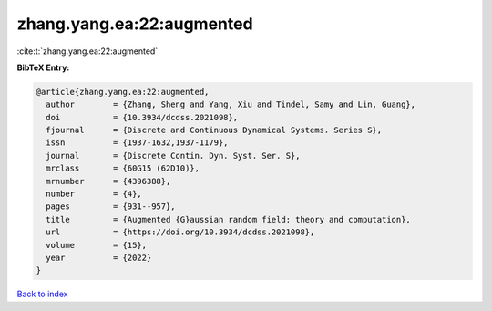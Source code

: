 zhang.yang.ea:22:augmented
==========================

:cite:t:`zhang.yang.ea:22:augmented`

**BibTeX Entry:**

.. code-block:: bibtex

   @article{zhang.yang.ea:22:augmented,
     author        = {Zhang, Sheng and Yang, Xiu and Tindel, Samy and Lin, Guang},
     doi           = {10.3934/dcdss.2021098},
     fjournal      = {Discrete and Continuous Dynamical Systems. Series S},
     issn          = {1937-1632,1937-1179},
     journal       = {Discrete Contin. Dyn. Syst. Ser. S},
     mrclass       = {60G15 (62D10)},
     mrnumber      = {4396388},
     number        = {4},
     pages         = {931--957},
     title         = {Augmented {G}aussian random field: theory and computation},
     url           = {https://doi.org/10.3934/dcdss.2021098},
     volume        = {15},
     year          = {2022}
   }

`Back to index <../By-Cite-Keys.html>`_

